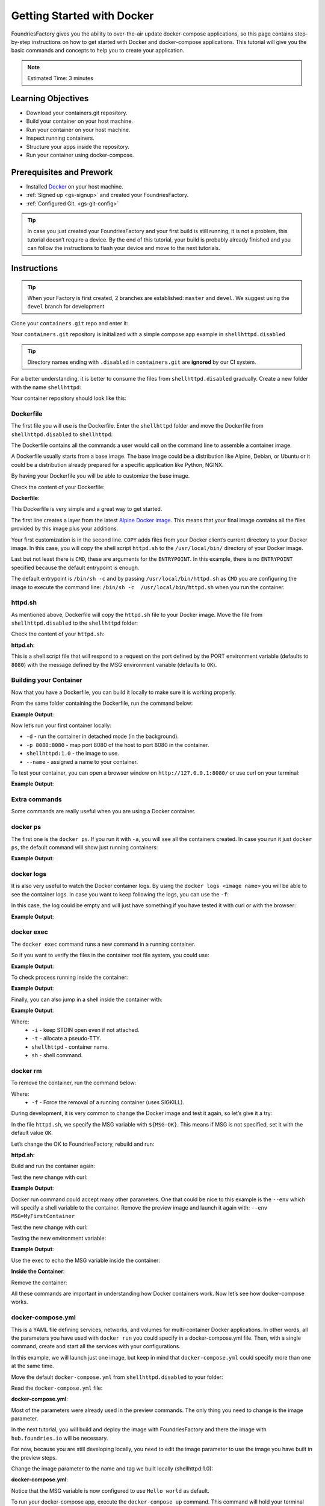 .. _tutorial-gs-with-docker:

Getting Started with Docker
===========================

FoundriesFactory gives you the ability to over-the-air update docker-compose 
applications, so this page contains step-by-step instructions on how to get 
started with Docker and docker-compose applications. This tutorial will give you 
the basic commands and concepts to help you to create your application.

.. note::

  Estimated Time: 3 minutes

.. _tutorial-gs-with-docker-prerequisite:

Learning Objectives
-------------------

- Download your containers.git repository.
- Build your container on your host machine.
- Run your container on your host machine.
- Inspect running containers.
- Structure your apps inside the repository.
- Run your container using docker-compose.

Prerequisites and Prework
-------------------------

- Installed `Docker`_ on your host machine.
- :ref:`Signed up <gs-signup>` and created your FoundriesFactory.
- :ref:`Configured Git. <gs-git-config>`

.. tip::

   In case you just created your FoundriesFactory and your first build is still 
   running, it is not a problem, this tutorial doesn’t require a device. By the 
   end of this tutorial, your build is probably already finished and you can 
   follow the instructions to flash your device and move to the next tutorials.


Instructions
------------

.. tip::

   When your Factory is first created, 2 branches are established: ``master`` and ``devel``.
   We suggest using the ``devel`` branch for development

Clone your ``containers.git`` repo and enter it:

.. prompt:: bash host:~$

    git clone -b devel https://source.foundries.io/factories/<factory>/containers.git
    cd containers.git

Your ``containers.git`` repository is initialized with a simple compose app example in 
``shellhttpd.disabled``

.. tip::

  Directory names ending with ``.disabled`` in ``containers.git`` are **ignored** by 
  our CI system.


For a better understanding, it is better to consume the files from 
``shellhttpd.disabled`` gradually. Create a new folder with the name ``shellhttpd``:

.. prompt:: bash host:~$

    mkdir shellhttpd

Your container repository should look like this:

.. prompt::

    containers/
    ├── README.md
    ├── shellhttpd
    └── shellhttpd.disabled
        ├── docker-build.conf
        ├── docker-compose.yml
        ├── Dockerfile
        └── httpd.sh

Dockerfile
^^^^^^^^^^

The first file you will use is the Dockerfile. Enter the ``shellhttpd`` folder and move the 
Dockerfile from ``shellhttpd.disabled`` to ``shellhttpd``:

.. prompt:: bash host:~$

    cd shellhttpd
    mv ../shellhttpd.disabled/Dockerfile .

The Dockerfile contains all the commands a user would call on the command line to assemble 
a container image.

A Dockerfile usually starts from a base image. The base image could be a distribution like 
Alpine, Debian, or Ubuntu or it could be a distribution already prepared for a specific 
application like Python, NGINX.

By having your Dockerfile you will be able to customize the base image.

Check the content of your Dockerfile:

.. prompt:: bash host:~$, auto

    host:~$ cat Dockerfile

**Dockerfile**:

.. prompt:: text

      Dockerfile
      FROM alpine
      COPY httpd.sh /usr/local/bin/
      CMD ["/usr/local/bin/httpd.sh"]

This Dockerfile is very simple and a great way to get started. 

The first line creates a layer from the latest 
`Alpine Docker image <https://hub.docker.com/_/alpine>`_. 
This means that your final image contains all the files 
provided by this image plus your additions.

Your first customization is in the second line. ``COPY`` adds files from your Docker client’s 
current directory to your Docker image. In this case, you will copy the shell script 
``httpd.sh`` to the ``/usr/local/bin/`` directory of your Docker image.

Last but not least there is ``CMD``, these are arguments for the ``ENTRYPOINT``. In this example, 
there is no ``ENTRYPOINT`` specified because the default entrypoint is enough.

The default entrypoint is ``/bin/sh -c`` and by passing ``/usr/local/bin/httpd.sh`` as ``CMD`` you 
are configuring the image to execute the command line: ``/bin/sh -c  /usr/local/bin/httpd.sh`` 
when you run the container.

httpd.sh
^^^^^^^^

As mentioned above, Dockerfile will copy the ``httpd.sh`` file to your Docker image. 
Move the file from ``shellhttpd.disabled`` to the ``shellhttpd`` folder:

.. prompt:: bash host:~$

    mv ../shellhttpd.disabled/httpd.sh .

Check the content of your ``httpd.sh``:

.. prompt:: bash host:~$, auto

    host:~$ cat httpd.sh

**httpd.sh**:

.. prompt:: text

     #!/bin/sh -e
     
     PORT="${PORT-8080}"
     MSG="${MSG-OK}"
     
     RESPONSE="HTTP/1.1 200 OK\r\n\r\n${MSG}\r\n"
     
     while true; do
      echo -en "$RESPONSE" | nc -l -p "${PORT}" || true
      echo "= $(date) ============================="
     done

This is a shell script file that will respond to a request on the port defined by the 
PORT environment variable (defaults to ``8080``) with the message defined by the MSG 
environment variable (defaults to ``OK``).

Building your Container
^^^^^^^^^^^^^^^^^^^^^^^

Now that you have a Dockerfile, you can build it locally to make sure it is working properly.

From the same folder containing the Dockerfile, run the command below:

.. prompt:: bash host:~$, auto

    host:~$ docker build --tag shellhttpd:1.0 .

**Example Output**:

.. prompt:: text

     Sending build context to Docker daemon  3.072kB
     Step 1/3 : FROM alpine
     latest: Pulling from library/alpine
     ba3557a56b15: Pull complete 
     Digest: sha256:a75afd8b57e7f34e4dad8d65e2c7ba2e1975c795ce1ee22fa34f8cf46f96a3be
     Status: Downloaded newer image for alpine:latest
      ---> 28f6e2705743
     Step 2/3 : COPY httpd.sh /usr/local/bin/
      ---> 450c272c3201
     Step 3/3 : CMD ["/usr/local/bin/httpd.sh"]
      ---> Running in 92f5efa26f6e
     Removing intermediate container 92f5efa26f6e
      ---> a5984eb19baf
     Successfully built a5984eb19baf
     Successfully tagged shellhttpd:1.0

Now let’s run your first container locally:

.. prompt:: bash host:~$

    docker run -d -p 8080:8080 --name shellhttpd shellhttpd:1.0


- ``-d`` - run the container in detached mode (in the background).
- ``-p 8080:8080`` - map port 8080 of the host to port 8080 in the container.
- ``shellhttpd:1.0`` - the image to use.
- ``--name`` - assigned a name to your container.


To test your container, you can open a browser window on ``http://127.0.0.1:8080/`` or use curl on your terminal:

.. prompt:: bash host:~$, auto

    host:~$ curl 127.0.0.1:8080

**Example Output**:

.. prompt:: text

     OK

Extra commands
^^^^^^^^^^^^^^

Some commands are really useful when you are using a Docker container.

docker ps
^^^^^^^^^

The first one is the ``docker ps``. If you run it with ``-a``, you will see 
all the containers created. In case you run it just ``docker ps``, the 
default command will show just running containers:

.. prompt:: bash host:~$, auto

    host:~$ docker ps

**Example Output**:

.. prompt:: text

     CONTAINER ID        IMAGE               COMMAND                  CREATED             STATUS              PORTS                    NAMES
     244a84742697        shellhttpd:1.0       "/usr/local/bin/http…"   6 minutes ago       Up 6 minutes        0.0.0.0:8080->8080/tcp   shellhttpd

docker logs
^^^^^^^^^^^
It is also very useful to watch the Docker container logs. By using the 
``docker logs <image name>`` you will be able to see the container logs. 
In case you want to keep following the logs, you can use the ``-f``:

In this case, the log could be empty and will just have something if you 
have tested it with curl or with the browser:

.. prompt:: bash host:~$, auto

    host:~$ docker logs -f shellhttpd

**Example Output**:

.. prompt:: text

     GET / HTTP/1.1
     Host: 127.0.0.1:8080
     Connection: keep-alive
     Cache-Control: max-age=0
     DNT: 1
     Upgrade-Insecure-Requests: 1
     User-Agent: Mozilla/5.0 (X11; Fedora; Linux x86_64) AppleWebKit/537.36 (KHTML, like Gecko) Chrome/88.0.4324.150 Safari/537.36
     Accept: text/html,application/xhtml+xml,application/xml;q=0.9,image/avif,image/webp,image/apng,*/*;q=0.8,application/signed-exchange;v=b3;q=0.9
     Sec-Fetch-Site: none
     Sec-Fetch-Mode: navigate
     Sec-Fetch-User: ?1
     Sec-Fetch-Dest: document
     Accept-Encoding: gzip, deflate, br
     Accept-Language: en-US,en;q=0.9,pt-BR;q=0.8,pt;q=0.7
     
     = Thu Mar 18 01:03:14 UTC 2021 =============================
     GET /favicon.ico HTTP/1.1
     Host: 127.0.0.1:8080
     Connection: keep-alive
     Pragma: no-cache
     Cache-Control: no-cache
     User-Agent: Mozilla/5.0 (X11; Fedora; Linux x86_64) AppleWebKit/537.36 (KHTML, like Gecko) Chrome/88.0.4324.150 Safari/537.36
     DNT: 1
     Accept: image/avif,image/webp,image/apng,image/svg+xml,image/*,*/*;q=0.8
     Sec-Fetch-Site: same-origin
     Sec-Fetch-Mode: no-cors
     Sec-Fetch-Dest: image
     Referer: http://127.0.0.1:8080/
     Accept-Encoding: gzip, deflate, br
     Accept-Language: en-US,en;q=0.9,pt-BR;q=0.8,pt;q=0.7
     
     = Thu Mar 18 01:03:14 UTC 2021 =============================


docker exec
^^^^^^^^^^^

The ``docker exec`` command runs a new command in a running container.

So if you want to verify the files in the container root file system, you could use:

.. prompt:: bash host:~$, auto

    host:~$ docker exec shellhttpd ls /usr/local/bin/

**Example Output**:

.. prompt:: text

     httpd.sh

To check process running inside the container:

.. prompt:: bash host:~$, auto

    host:~$ docker exec shellhttpd ps

**Example Output**:

.. prompt:: text

     PID   USER     TIME  COMMAND
     1 root      0:00 {httpd.sh} /bin/sh -e /usr/local/bin/httpd.sh
     13 root      0:00 nc -l -p 8080
     36 root      0:00 ps

Finally, you can also jump in a shell inside the container with:

.. prompt:: bash host:~$, auto

    host:~$ docker exec -it shellhttpd sh

**Example Output**:

.. prompt:: bash docker:~$, auto

     docker:~$ ls
     bin    dev    etc    home   lib    media  mnt    opt    proc   root   run    sbin   srv    sys    tmp    usr    var
     docker:~$ exit


Where: 
 - ``-i`` - keep STDIN open even if not attached.
 - ``-t`` - allocate a pseudo-TTY.
 - ``shellhttpd`` - container name.
 - ``sh`` - shell command.

docker rm
^^^^^^^^^

To remove the container, run the command below:

.. prompt:: bash host:~$, auto

    host:~$ docker rm -f shellhttpd
    
Where: 
 - ``-f`` - Force the removal of a running container (uses SIGKILL).

During development, it is very common to change the Docker image and test it 
again, so let’s give it a try:

In the file ``httpd.sh``, we specify the MSG variable with ``${MSG-OK}``. 
This means if MSG is not specified, set it with the default value ``OK``.

Let’s change the OK to FoundriesFactory, rebuild and run:

.. prompt:: bash host:~$, auto

    host:~$ gedit httpd.sh

**httpd.sh**:

.. prompt:: text

     #!/bin/sh -e
     
     PORT="${PORT-8080}"
     MSG="${MSG-FoundriesFactory}"
     
     RESPONSE="HTTP/1.1 200 OK\r\n\r\n${MSG}\r\n"
     
     while true; do
	     echo -en "$RESPONSE" | nc -l -p "${PORT}" || true
	     echo "= $(date) ============================="
     done

Build and run the container again:

.. prompt:: bash host:~$, auto

    host:~$ docker build --tag shellhttpd:1.0 .
    host:~$ docker run --name shellhttpd -d -p 8080:8080 shellhttpd:1.0

Test the new change with curl:

.. prompt:: bash host:~$, auto

    host:~$ curl 127.0.0.1:8080

**Example Output**:

.. prompt:: text

     FoundriesFactory

Docker run command could accept many other parameters. One that could be 
nice to this example is the ``--env`` which will specify a shell variable 
to the container. 
Remove the preview image and launch it again with: ``--env MSG=MyFirstContainer``

Test the new change with curl:

.. prompt:: bash host:~$, auto

    host:~$ docker rm -f shellhttpd
    host:~$ docker run --env MSG=MyFirstContainer --name shellhttpd -d -p 8080:8080 shellhttpd:1.0

Testing the new environment variable:

.. prompt:: bash host:~$, auto

    host:~$ curl 127.0.0.1:8080

**Example Output**:

.. prompt:: text

     MyFirstContainer

Use the exec to echo the MSG variable inside the container:

.. prompt:: bash host:~$, auto

    host:~$ docker exec -it shellhttpd sh
     
**Inside the Container**:

.. prompt:: bash docker:~$, auto

     docker:~$ echo $MSG
      MyFirstContainer
     docker:~$ exit

Remove the container:

.. prompt:: bash host:~$, auto

    host:~$ docker rm -f shellhttpd

All these commands are important in understanding how Docker containers work. 
Now let’s see how docker-compose works.

docker-compose.yml
^^^^^^^^^^^^^^^^^^

This is a YAML file defining services, networks, and volumes for multi-container 
Docker applications. In other words, all the parameters you have used with 
``docker run`` you could specify in a docker-compose.yml file. Then, with a 
single command, create and start all the services with your configurations.

In this example, we will launch just one image, but keep in mind that 
``docker-compose.yml`` could specify more than one at the same time.

Move the default ``docker-compose.yml`` from ``shellhttpd.disabled`` to your folder:

.. prompt:: bash host:~$, auto

    host:~$ mv ../shellhttpd.disabled/docker-compose.yml .

Read the ``docker-compose.yml`` file:

.. prompt:: bash host:~$, auto

    host:~$ cat docker-compose.yml
     
**docker-compose.yml**:

.. prompt:: text

     version: '3.2'
     
     services:
       httpd:
         image: hub.foundries.io/unique-name/shellhttpd:latest
         restart: always
         ports:
           - 8080:${PORT-8080}
         environment:
           MSG: "${MSG-Hello world}"

Most of the parameters were already used in the preview commands. 
The only thing you need to change is the image parameter.

In the next tutorial, you will build and deploy the image with 
FoundriesFactory and there the image with ``hub.foundries.io`` will be necessary.

For now, because you are still developing locally, you need to 
edit the image parameter to use the image you have built in the preview steps.

Change the image parameter to the name and tag we built locally (shellhttpd:1.0):

.. prompt:: bash host:~$, auto

    host:~$ cat docker-compose.yml

**docker-compose.yml**:

.. prompt:: text

     version: '3.2'
     
     services:
       httpd:
     #    image: hub.foundries.io/unique-name/shellhttpd:latest
         image: shellhttpd:1.0
         restart: always
         ports:
           - 8080:${PORT-8080}
         environment:
           MSG: "${MSG-Hello world}"

Notice that the MSG variable is now configured to use ``Hello world`` as default.

To run your docker-compose app, execute the ``docker-compose up`` command. 
This command will hold your terminal and log all the container messages 
on it. In case you want to run it in the background you should use ``-d``.

.. prompt:: bash host:~$, auto

    host:~$ docker-compose up -d

To verify the running containers:

.. prompt:: bash host:~$, auto

    host:~$ docker ps

**Example Output**:

.. prompt:: text

     CONTAINER ID        IMAGE               COMMAND                  CREATED             STATUS              PORTS                    NAMES
     dbc969a5487d        shellhttpd:1.0       "/usr/local/bin/http…"   3 minutes ago       Up 3 minutes        0.0.0.0:8080->8080/tcp   shellhttpd_httpd_1

Test the container with curl:

.. prompt:: bash host:~$, auto

    host:~$ curl 127.0.0.1:8080

**Example Output**:

.. prompt:: text

     Hello world

Conclusion
----------
You have learned the basic commands and structure of Docker and docker-compose 
application. At this point, if you just created your Factory, the initial build 
should finish. In the next tutorial, you will start from here, you will commit 
and push your changes to the remote repository. The CI will then start a new 
build and will deploy this application on your device.

.. warning::

  If you follow this tutorial before flashing and registering your device, 
  return to the Getting Started and complete the section below:

   - :ref:`gs-flash-device`.
   - :ref:`gs-register`.

.. _Docker: https://docs.docker.com/get-docker/
